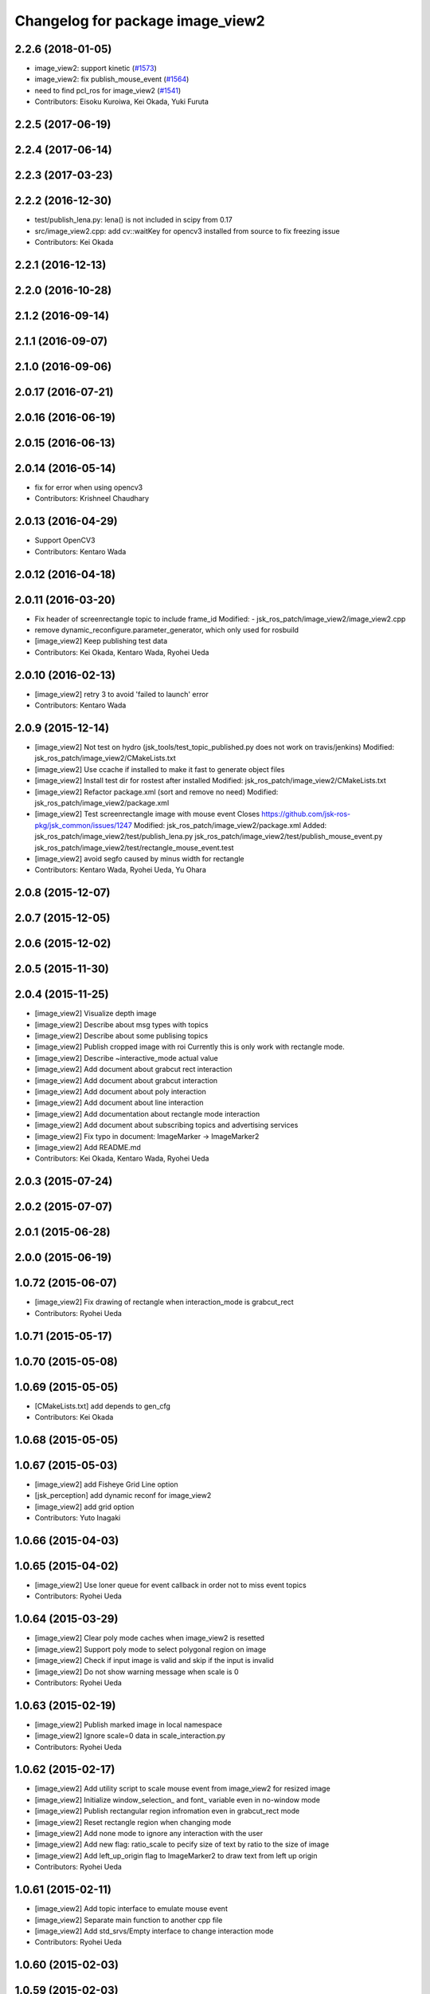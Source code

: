 ^^^^^^^^^^^^^^^^^^^^^^^^^^^^^^^^^
Changelog for package image_view2
^^^^^^^^^^^^^^^^^^^^^^^^^^^^^^^^^

2.2.6 (2018-01-05)
------------------
* image_view2: support kinetic (`#1573 <https://github.com/jsk-ros-pkg/jsk_common/issues/1573>`_)
* image_view2: fix publish_mouse_event (`#1564 <https://github.com/jsk-ros-pkg/jsk_common/issues/1564>`_)
* need to find pcl_ros for image_view2 (`#1541 <https://github.com/jsk-ros-pkg/jsk_common/issues/1541>`_)
* Contributors: Eisoku Kuroiwa, Kei Okada, Yuki Furuta

2.2.5 (2017-06-19)
------------------

2.2.4 (2017-06-14)
------------------

2.2.3 (2017-03-23)
------------------

2.2.2 (2016-12-30)
------------------
* test/publish_lena.py: lena() is not included in scipy from 0.17
* src/image_view2.cpp: add cv::waitKey for opencv3 installed from source to fix freezing issue
* Contributors: Kei Okada

2.2.1 (2016-12-13)
------------------

2.2.0 (2016-10-28)
------------------

2.1.2 (2016-09-14)
------------------

2.1.1 (2016-09-07)
------------------

2.1.0 (2016-09-06)
------------------

2.0.17 (2016-07-21)
-------------------

2.0.16 (2016-06-19)
-------------------

2.0.15 (2016-06-13)
-------------------

2.0.14 (2016-05-14)
-------------------
* fix for error when using opencv3
* Contributors: Krishneel Chaudhary

2.0.13 (2016-04-29)
-------------------
* Support OpenCV3
* Contributors: Kentaro Wada

2.0.12 (2016-04-18)
-------------------

2.0.11 (2016-03-20)
-------------------
* Fix header of screenrectangle topic to include frame_id
  Modified:
  - jsk_ros_patch/image_view2/image_view2.cpp
* remove dynamic_reconfigure.parameter_generator, which only used for rosbuild
* [image_view2] Keep publishing test data
* Contributors: Kei Okada, Kentaro Wada, Ryohei Ueda

2.0.10 (2016-02-13)
-------------------
* [image_view2] retry 3 to avoid 'failed to launch' error
* Contributors: Kentaro Wada

2.0.9 (2015-12-14)
------------------
* [image_view2] Not test on hydro (jsk_tools/test_topic_published.py does not work on travis/jenkins)
  Modified:
  jsk_ros_patch/image_view2/CMakeLists.txt
* [image_view2] Use ccache if installed to make it fast to generate object files
* [image_view2] Install test dir for rostest after installed
  Modified:
  jsk_ros_patch/image_view2/CMakeLists.txt
* [image_view2] Refactor package.xml (sort and remove no need)
  Modified:
  jsk_ros_patch/image_view2/package.xml
* [image_view2] Test screenrectangle image with mouse event
  Closes https://github.com/jsk-ros-pkg/jsk_common/issues/1247
  Modified:
  jsk_ros_patch/image_view2/package.xml
  Added:
  jsk_ros_patch/image_view2/test/publish_lena.py
  jsk_ros_patch/image_view2/test/publish_mouse_event.py
  jsk_ros_patch/image_view2/test/rectangle_mouse_event.test
* [image_view2] avoid segfo caused by minus width for rectangle
* Contributors: Kentaro Wada, Ryohei Ueda, Yu Ohara

2.0.8 (2015-12-07)
------------------

2.0.7 (2015-12-05)
------------------

2.0.6 (2015-12-02)
------------------

2.0.5 (2015-11-30)
------------------

2.0.4 (2015-11-25)
------------------
* [image_view2] Visualize depth image
* [image_view2] Describe about msg types with topics
* [image_view2] Describe about some publising topics
* [image_view2] Publish cropped image with roi Currently this is only work with rectangle mode.
* [image_view2] Describe ~interactive_mode actual value
* [image_view2] Add document about grabcut rect interaction
* [image_view2] Add document about grabcut interaction
* [image_view2] Add document about poly interaction
* [image_view2] Add document about line interaction
* [image_view2] Add documentation about rectangle mode interaction
* [image_view2] Add document about subscribing topics and advertising services
* [image_view2] Fix typo in document: ImageMarker -> ImageMarker2
* [image_view2] Add README.md
* Contributors: Kei Okada, Kentaro Wada, Ryohei Ueda

2.0.3 (2015-07-24)
------------------

2.0.2 (2015-07-07)
------------------

2.0.1 (2015-06-28)
------------------

2.0.0 (2015-06-19)
------------------

1.0.72 (2015-06-07)
-------------------
* [image_view2] Fix drawing of rectangle when interaction_mode is grabcut_rect
* Contributors: Ryohei Ueda

1.0.71 (2015-05-17)
-------------------

1.0.70 (2015-05-08)
-------------------

1.0.69 (2015-05-05)
-------------------
* [CMakeLists.txt] add depends to gen_cfg
* Contributors: Kei Okada

1.0.68 (2015-05-05)
-------------------

1.0.67 (2015-05-03)
-------------------
* [image_view2] add Fisheye Grid Line option
* [jsk_perception] add dynamic reconf for image_view2
* [image_view2] add grid option
* Contributors: Yuto Inagaki

1.0.66 (2015-04-03)
-------------------

1.0.65 (2015-04-02)
-------------------
* [image_view2] Use loner queue for event callback in order not to miss event topics
* Contributors: Ryohei Ueda

1.0.64 (2015-03-29)
-------------------
* [image_view2] Clear poly mode caches when image_view2 is resetted
* [image_view2] Support poly mode to select polygonal region on image
* [image_view2] Check if input image is valid and skip if the input is invalid
* [image_view2] Do not show warning message when scale is 0
* Contributors: Ryohei Ueda

1.0.63 (2015-02-19)
-------------------
* [image_view2] Publish marked image in local namespace
* [image_view2] Ignore scale=0 data in scale_interaction.py
* Contributors: Ryohei Ueda

1.0.62 (2015-02-17)
-------------------
* [image_view2] Add utility script to scale mouse event from image_view2
  for resized image
* [image_view2] Initialize window_selection_ and font_ variable even in
  no-window mode
* [image_view2] Publish rectangular region infromation even in grabcut_rect mode
* [image_view2] Reset rectangle region when changing mode
* [image_view2] Add none mode to ignore any interaction with the user
* [image_view2] Add new flag: ratio_scale to pecify size of text by ratio
  to the size of image
* [image_view2] Add left_up_origin flag to ImageMarker2 to draw text from left up origin
* Contributors: Ryohei Ueda

1.0.61 (2015-02-11)
-------------------
* [image_view2] Add topic interface to emulate mouse event
* [image_view2] Separate main function to another cpp file
* [image_view2] Add std_srvs/Empty interface to change interaction mode
* Contributors: Ryohei Ueda

1.0.60 (2015-02-03)
-------------------

1.0.59 (2015-02-03)
-------------------
* Remove rosbuild files
* [image_view2] Add service to change interaction mode
* [image_view2] Support continuous publishing in line selection mode
* [image_view2] Fix timing to publish points selected in line mode
* [image_view2] Add new interaction mode to select line
* [image_view2] Do not publish region outside of the image
* [image_view2] Add ~region_continuous_publish parameter and if it's true,
  image_view2 will keep publishing region selected by user
* [image_view2] Do not show image if no image is available
* [image_view2] Do not use time difference to detect point or rectangle
* Contributors: Ryohei Ueda

1.0.58 (2015-01-07)
-------------------
* [image_view2] Call GUI functions from main thread
* [image_view2] Add new interaction mode to image_view 2 to select
  foreground and background by rectangular region
* [image_view2] add mode to select foreground and background
  for grabcut
* [image_view2] Use opencv2 c++ function to handle window
* [image_view2] add utility function to resolve tf
* [image_view2] refactor to se smaller function
* [image_view2] Use parameter to change mode to select rectangle or
  freeform trajectory instad of "SHIFT KEY"
* [image_view2] Use camel case for methods and functions
* [image_view2] Separate header and cpp file for maintainance
* [image_view2] fix variable name with _ suffix and untabify indents
* [image_view2] Optimize image_view2 to decrease CPU load.
  1) add ~skip_draw_rate to throttle redrawing.
  2) use ros::spin if possible
* Redraw image even though no new message is available
* Add tab-width to image_view2.cpp
* Contributors: Ryohei Ueda

1.0.57 (2014-12-23)
-------------------

1.0.56 (2014-12-17)
-------------------

1.0.55 (2014-12-09)
-------------------

1.0.54 (2014-11-15)
-------------------

1.0.53 (2014-11-01)
-------------------

1.0.52 (2014-10-23)
-------------------

1.0.51 (2014-10-20)
-------------------

1.0.50 (2014-10-20)
-------------------

1.0.49 (2014-10-13)
-------------------

1.0.48 (2014-10-12)
-------------------
* remove depends to opencv2, since indigo depends on libopencv-dev, so we depends on cv_bridge whcih both hydro/indigo depends on it
* Contributors: Kei Okada

1.0.47 (2014-10-08)
-------------------

1.0.46 (2014-10-03)
-------------------

1.0.45 (2014-09-29)
-------------------

1.0.44 (2014-09-26)
-------------------

1.0.43 (2014-09-26)
-------------------

1.0.42 (2014-09-25)
-------------------

1.0.41 (2014-09-23)
-------------------

1.0.40 (2014-09-19)
-------------------

1.0.39 (2014-09-17)
-------------------

1.0.38 (2014-09-13)
-------------------

1.0.36 (2014-09-01)
-------------------

1.0.35 (2014-08-16)
-------------------

1.0.34 (2014-08-14)
-------------------

1.0.33 (2014-07-28)
-------------------

1.0.32 (2014-07-26)
-------------------

1.0.31 (2014-07-23)
-------------------

1.0.30 (2014-07-15)
-------------------

1.0.29 (2014-07-02)
-------------------

1.0.28 (2014-06-24)
-------------------

1.0.27 (2014-06-10)
-------------------
* publish the mouse position to movepoint topic during mouse move event
* Contributors: Ryohei Ueda

1.0.26 (2014-05-30)
-------------------

1.0.25 (2014-05-26)
-------------------

1.0.24 (2014-05-24)
-------------------

1.0.23 (2014-05-23)
-------------------

1.0.22 (2014-05-22)
-------------------

1.0.21 (2014-05-20)
-------------------
* does not check 0.5sec test if the image_view2 is in series mode.
* not use ros::Rate's sleep, use cvWaitKey to captuere
  keys to be pressed
* Contributors: Ryohei Ueda

1.0.20 (2014-05-09)
-------------------

1.0.19 (2014-05-06)
-------------------

1.0.18 (2014-05-04)
-------------------

1.0.17 (2014-04-20)
-------------------

1.0.16 (2014-04-19)
-------------------

1.0.15 (2014-04-19)
-------------------

1.0.14 (2014-04-19)
-------------------

1.0.13 (2014-04-19)
-------------------

1.0.12 (2014-04-18)
-------------------

1.0.11 (2014-04-18)
-------------------

1.0.10 (2014-04-17)
-------------------

1.0.9 (2014-04-12)
------------------

1.0.8 (2014-04-11)
------------------

1.0.4 (2014-03-27)
------------------
* image_View2:add message_generation, message_runtime to package.xml
* in order to avoid empty catkin_LIBRARIES problem, call generate_messaegs after target_link_libraries
* fix typo CATKIN-DEPENDS -> CATKIN_DEPENDS
* Contributors: Ryohei Ueda, Kei Okada

1.0.2 (2014-03-12)
------------------
* `#299 <https://github.com/jsk-ros-pkg/jsk_common/issues/299>`_: add dependency image_view2 to image_view
* fix image_view2 dependency for rosbuild environment
* Contributors: Ryohei Ueda, nozawa

1.0.1 (2014-03-07)
------------------
* added CIRCLE3D type marker sample
* add CIRCLE3D type marker
* Contributors: Kei Okada, HiroyukiMikita

1.0.0 (2014-03-05)
------------------
* set all package to 1.0.0
* install image_view2
* use rosdep instead of depend package
* add find_package PCL for catkin
* supporting series selection in addition to rectangle selection
* use image_transport parameter, it is the same as image_view
* change for updating drawing while not image comming
* adding dependency to generation_message
* add show_info parameter to display curret frame rate, see Issue 247
* catkinize image_view2
* fix all the indent and add the function to fill in the polygon
* add function to draw in the circle
* new parameter: tf_timeout
* support to set the width of a line
* add ~resize_scale_x, ~resize_scale_y parameters for using resized image
* add subscribing point click
* add points_rectangle_extractor.cpp
* changed text msg visualizationo, bigger textsize and color
* add 3d strip/list/polygon/points/text  `#850 <https://github.com/jsk-ros-pkg/jsk_common/issues/850>`_
* fix typo
* add use_window param
* fix for fuerte
* fix deprecated functions
* update comment for TEXT
* use scale for size of the font
* add text example
* fix putText
* check lastCommonTime
* add comments
* added a flag for action==REMOVE&&id==-1, for clear all the markers
* namespace std is needed in image_view2.cpp
* add blurry mode
* set points size to 10
* fix out_msg.encoding from TYPE_32FC1 to bgr8
* update deprecated funcitons to current function api for cam_model
* change fond and use ROS_DEBUG to display tf exception
* send TF exception error at fist 5 times
* changed debug messages for markers from ROS_INFO to ROS_DEBUG
* update to new roseus msg format
* remove deprecated codes
* update to support bayer image and move to cv2
* draw selecting rectangle every time
* add TEXT type marker, only simple outputs yet
* enable ADD/REMOVE action, lifetime, marker colors partially
* change marker_sub buffer from 1 to 10
* remove /reset_time
* publish screenpoint and screenrectangle on namespace + imagetopic_name
* add example to see gripper_tool_frame in image_view2
* remove unused function cmvision-cb
* back to previous version, which is not using subscribeCamera, becouse of slow connection of pr2-network
* rewrite using subscribeCamera
* add image_view2/
* Contributors: Manabu Saito, kazuto, Kei Okada, youhei, Xiangyu Chen, Ryohei Ueda, mikita
